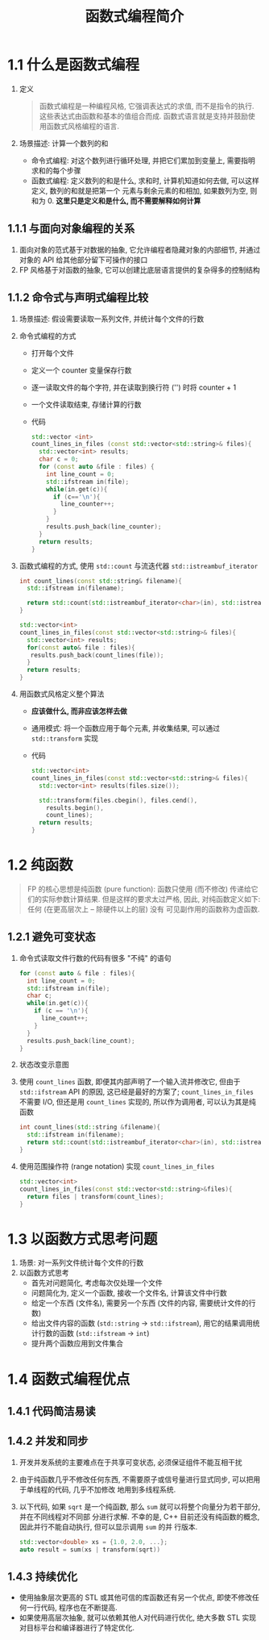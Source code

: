 #+TITLE: 函数式编程简介

* 1.1 什么是函数式编程
1. 定义
   #+BEGIN_QUOTE
函数式编程是一种编程风格, 它强调表达式的求值, 而不是指令的执行. 这些表达式由函数和基本的值组合而成.
函数式语言就是支持并鼓励使用函数式风格编程的语言.
   #+END_QUOTE
2. 场景描述: 计算一个数列的和
   - 命令式编程: 对这个数列进行循环处理, 并把它们累加到变量上, 需要指明求和的每个步骤
   - 函数式编程: 定义数列的和是什么, 求和时, 计算机知道如何去做, 可以这样定义, 数列的和就是把第一个
     元素与剩余元素的和相加, 如果数列为空, 则和为 0. **这里只是定义和是什么, 而不需要解释如何计算**
** 1.1.1 与面向对象编程的关系
1. 面向对象的范式基于对数据的抽象, 它允许编程者隐藏对象的内部细节, 并通过对象的 API 给其他部分留下可操作的接口
2. FP 风格基于对函数的抽象, 它可以创建比底层语言提供的复杂得多的控制结构
** 1.1.2 命令式与声明式编程比较
1. 场景描述: 假设需要读取一系列文件, 并统计每个文件的行数
2. 命令式编程的方式
   - 打开每个文件
   - 定义一个 counter 变量保存行数
   - 逐一读取文件的每个字符, 并在读取到换行符 ('\n') 时将 counter + 1
   - 一个文件读取结束, 存储计算的行数
   - 代码
     #+BEGIN_SRC cpp
std::vector <int>
count_lines_in_files (const std::vector<std::string>& files){
  std::vector<int> results;
  char c = 0;
  for (const auto &file : files) {
    int line_count = 0;
    std::ifstream in(file);
    while(in.get(c)){
      if (c=='\n'){
        line_counter++;
      }
    }
    results.push_back(line_counter);
  }
  return results;
}
     #+END_SRC
3. 函数式编程的方式, 使用 ~std::count~ 与流迭代器 ~std::istreambuf_iterator~
   #+BEGIN_SRC cpp
int count_lines(const std::string& filename){
  std::ifstream in(filename);

  return std::count(std::istreambuf_iterator<char>(in), std::istreambuf_iterator<char>(), '\n');
}

std::vector<int>
count_lines_in_files(const std::vector<std::string>& files){
  std::vector<int> results;
  for(const auto& file : files){
   results.push_back(count_lines(file));
  }
  return results;
}
   #+END_SRC
4. 用函数式风格定义整个算法
   - **应该做什么, 而非应该怎样去做**
   - 通用模式: 将一个函数应用于每个元素, 并收集结果, 可以通过 ~std::transform~ 实现
   - 代码
     #+BEGIN_SRC cpp
std::vector<int>
count_lines_in_files(const std::vector<std::string>& files){
  std::vector<int> results(files.size());

  std::transform(files.cbegin(), files.cend(),
    results.begin(),
    count_lines);
  return results;
}
     #+END_SRC
* 1.2 纯函数
#+BEGIN_QUOTE
FP 的核心思想是纯函数 (pure function): 函数只使用 (而不修改) 传递给它们的实际参数计算结果.
但是这样的要求太过严格, 因此, 对纯函数定义如下: 任何 (在更高层次上 -- 除硬件以上的层) 没有
可见副作用的函数称为虚函数.
#+END_QUOTE

** 1.2.1 避免可变状态
1. 命令式读取文件行数的代码有很多 "不纯" 的语句
   #+BEGIN_SRC cpp
for (const auto & file : files){
  int line_count = 0;
  std::ifstream in(file);
  char c;
  while(in.get(c)){
    if (c == '\n'){
      line_count++;
    }
  }
  results.push_back(line_count);
}
   #+END_SRC
2. 状态改变示意图
   [[file:c01_04.png]]
3. 使用 ~count_lines~ 函数, 即便其内部声明了一个输入流并修改它, 但由于 =std::ifstream=
   API 的原因, 这已经是最好的方案了; ~count_lines_in_files~ 不需要 I/O, 但还是用 ~count_lines~
   实现的, 所以作为调用者, 可以认为其是纯函数
   #+BEGIN_SRC cpp
int count_lines(std::string &filename){
  std::ifstream in(filename);
  return std::count(std::istreambuf_iterator<char>(in), std::istreambuf_iterator<char>(), '\n');
}
   #+END_SRC
4. 使用范围操作符 (range notation) 实现 ~count_lines_in_files~
   #+BEGIN_SRC cpp
std::vector<int>
count_lines_in_files(const std::vector<std::string>&files){
  return files | transform(count_lines);
}
   #+END_SRC
* 1.3 以函数方式思考问题
1. 场景: 对一系列文件统计每个文件的行数
2. 以函数方式思考
   - 首先对问题简化, 考虑每次仅处理一个文件
   - 问题简化为, 定义一个函数, 接收一个文件名, 计算该文件中行数
     [[file:c01_05.png]]
   - 给定一个东西 (文件名), 需要另一个东西 (文件的内容, 需要统计文件的行数)
     [[file:c01_06.png]]
   - 给出文件内容的函数 (=std::string= -> =std::ifstream=), 用它的结果调用统计行数的函数
     (=std::ifstream= -> =int=)
     [[file:c01_07.png]]
   - 提升两个函数应用到文件集合
     [[file:c01_08.png]]
* 1.4 函数式编程优点
** 1.4.1 代码简洁易读
** 1.4.2 并发和同步
1. 开发并发系统的主要难点在于共享可变状态, 必须保证组件不能互相干扰
2. 由于纯函数几乎不修改任何东西, 不需要原子或信号量进行显式同步, 可以把用于单线程的代码, 几乎不加修改
   地用到多线程系统.
3. 以下代码, 如果 ~sqrt~ 是一个纯函数, 那么 ~sum~ 就可以将整个向量分为若干部分, 并在不同线程对不同部
   分进行求解. 不幸的是, C++ 目前还没有纯函数的概念, 因此并行不能自动执行, 但可以显示调用 ~sum~ 的并
   行版本.
   #+BEGIN_SRC cpp
std::vector<double> xs = {1.0, 2.0, ...};
auto result = sum(xs | transform(sqrt))
   #+END_SRC
** 1.4.3 持续优化
- 使用抽象层次更高的 STL 或其他可信的库函数还有另一个优点, 即使不修改任何一行代码, 程序也在不断提高.
- 如果使用高层次抽象, 就可以依赖其他人对代码进行优化, 绝大多数 STL 实现对目标平台和编译器进行了特定优化.
